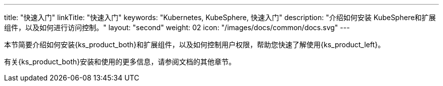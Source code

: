 ---
title: "快速入门"
linkTitle: "快速入门"
keywords: "Kubernetes,  KubeSphere, 快速入门"
description: "介绍如何安装 KubeSphere和扩展组件，以及如何进行访问控制。"
layout: "second"
weight: 02
icon: "/images/docs/common/docs.svg"
---

本节简要介绍如何安装{ks_product_both}和扩展组件，以及如何控制用户权限，帮助您快速了解使用{ks_product_left}。

有关{ks_product_both}安装和使用的更多信息，请参阅文档的其他章节。

ifeval::["{file_output_type}" == "pdf"]
== 产品版本

本文档适用于{ks_product_left} v4.1.0 版本。

== 读者对象

本文档主要适用于以下读者：

* {ks_product_right}用户

* 交付工程师

* 运维工程师

* 售后工程师


== 修订记录

[%header,cols="1a,1a,3a"]
|===
|文档版本 |发布日期 |修改说明

|01
|{pdf_releaseDate}
|第一次正式发布。
|===
endif::[]
